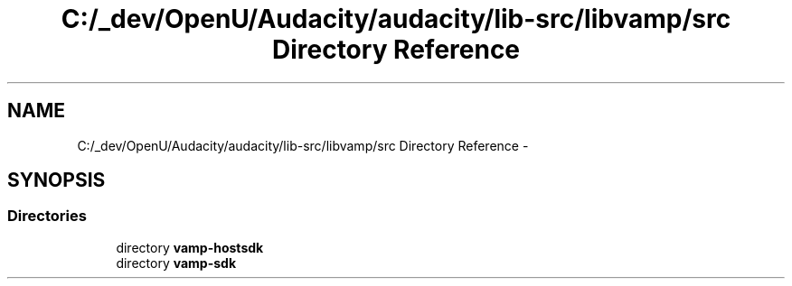 .TH "C:/_dev/OpenU/Audacity/audacity/lib-src/libvamp/src Directory Reference" 3 "Thu Apr 28 2016" "Audacity" \" -*- nroff -*-
.ad l
.nh
.SH NAME
C:/_dev/OpenU/Audacity/audacity/lib-src/libvamp/src Directory Reference \- 
.SH SYNOPSIS
.br
.PP
.SS "Directories"

.in +1c
.ti -1c
.RI "directory \fBvamp\-hostsdk\fP"
.br
.ti -1c
.RI "directory \fBvamp\-sdk\fP"
.br
.in -1c
